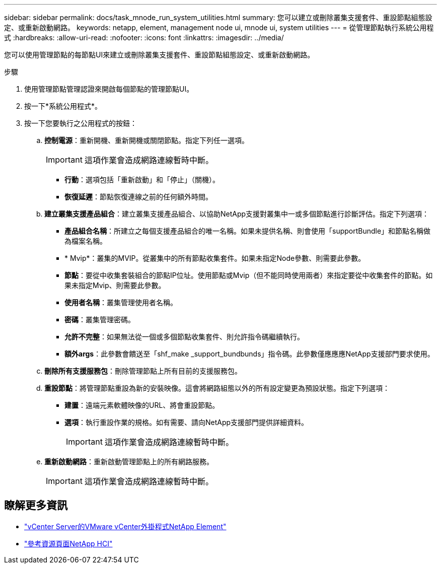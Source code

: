 ---
sidebar: sidebar 
permalink: docs/task_mnode_run_system_utilities.html 
summary: 您可以建立或刪除叢集支援套件、重設節點組態設定、或重新啟動網路。 
keywords: netapp, element, management node ui, mnode ui, system utilities 
---
= 從管理節點執行系統公用程式
:hardbreaks:
:allow-uri-read: 
:nofooter: 
:icons: font
:linkattrs: 
:imagesdir: ../media/


[role="lead"]
您可以使用管理節點的每節點UI來建立或刪除叢集支援套件、重設節點組態設定、或重新啟動網路。

.步驟
. 使用管理節點管理認證來開啟每個節點的管理節點UI。
. 按一下*系統公用程式*。
. 按一下您要執行之公用程式的按鈕：
+
.. *控制電源*：重新開機、重新開機或關閉節點。指定下列任一選項。
+

IMPORTANT: 這項作業會造成網路連線暫時中斷。

+
*** *行動*：選項包括「重新啟動」和「停止」（關機）。
*** *恢復延遲*：節點恢復連線之前的任何額外時間。


.. *建立叢集支援產品組合*：建立叢集支援產品組合、以協助NetApp支援對叢集中一或多個節點進行診斷評估。指定下列選項：
+
*** *產品組合名稱*：所建立之每個支援產品組合的唯一名稱。如果未提供名稱、則會使用「supportBundle」和節點名稱做為檔案名稱。
*** * Mvip*：叢集的MVIP。從叢集中的所有節點收集套件。如果未指定Node參數、則需要此參數。
*** *節點*：要從中收集套裝組合的節點IP位址。使用節點或Mvip（但不能同時使用兩者）來指定要從中收集套件的節點。如果未指定Mvip、則需要此參數。
*** *使用者名稱*：叢集管理使用者名稱。
*** *密碼*：叢集管理密碼。
*** *允許不完整*：如果無法從一個或多個節點收集套件、則允許指令碼繼續執行。
*** *額外args*：此參數會饋送至「shf_make _support_bundbunds」指令碼。此參數僅應應應NetApp支援部門要求使用。


.. *刪除所有支援服務包*：刪除管理節點上所有目前的支援服務包。
.. *重設節點*：將管理節點重設為新的安裝映像。這會將網路組態以外的所有設定變更為預設狀態。指定下列選項：
+
*** *建置*：遠端元素軟體映像的URL、將會重設節點。
*** *選項*：執行重設作業的規格。如有需要、請向NetApp支援部門提供詳細資料。
+

IMPORTANT: 這項作業會造成網路連線暫時中斷。



.. *重新啟動網路*：重新啟動管理節點上的所有網路服務。
+

IMPORTANT: 這項作業會造成網路連線暫時中斷。





[discrete]
== 瞭解更多資訊

* https://docs.netapp.com/us-en/vcp/index.html["vCenter Server的VMware vCenter外掛程式NetApp Element"^]
* https://www.netapp.com/hybrid-cloud/hci-documentation/["參考資源頁面NetApp HCI"^]

